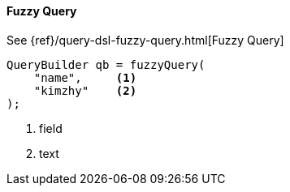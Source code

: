 [[java-query-dsl-fuzzy-query]]
==== Fuzzy Query

See {ref}/query-dsl-fuzzy-query.html[Fuzzy Query]

[source,java]
--------------------------------------------------
QueryBuilder qb = fuzzyQuery(
    "name",     <1>
    "kimzhy"    <2>
);
--------------------------------------------------
<1> field
<2> text

